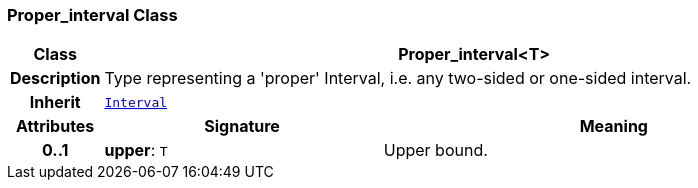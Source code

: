 === Proper_interval Class

[cols="^1,3,5"]
|===
h|*Class*
2+^h|*Proper_interval<T>*

h|*Description*
2+a|Type representing a 'proper' Interval, i.e. any two-sided or one-sided interval.

h|*Inherit*
2+|`<<_interval_class,Interval>>`

h|*Attributes*
^h|*Signature*
^h|*Meaning*

h|*0..1*
|*upper*: `T`
a|Upper bound.
|===
